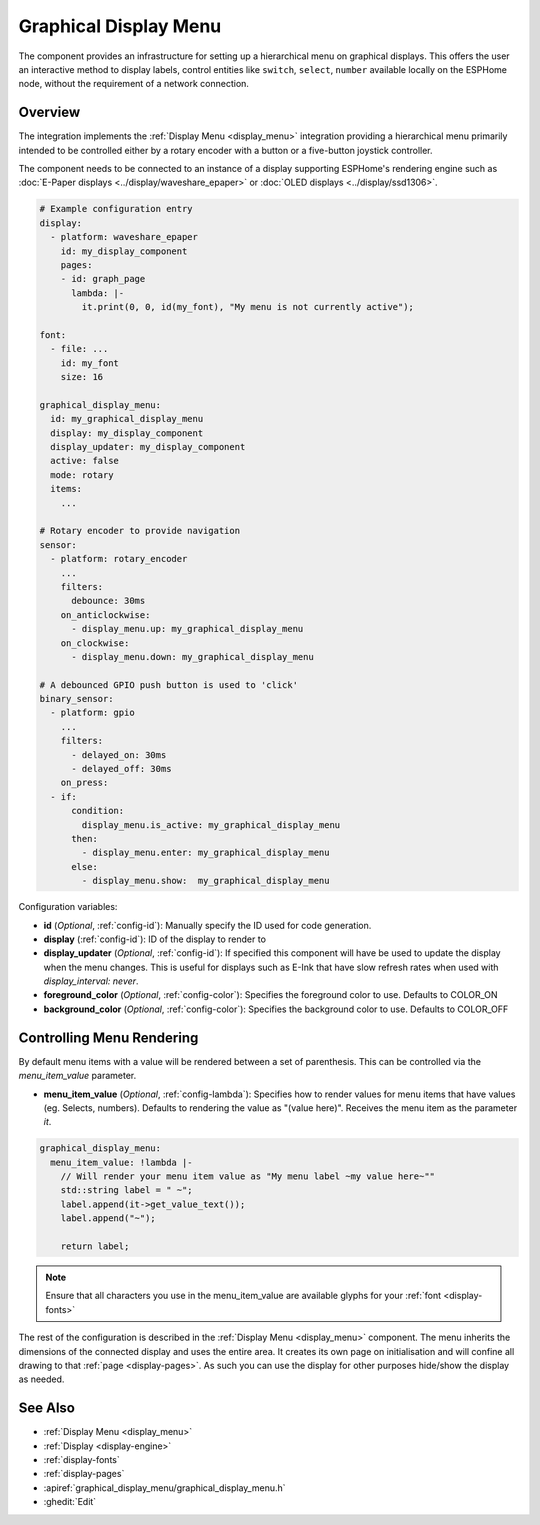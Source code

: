 .. _graphical_display_menu:

Graphical Display Menu
======================

.. seo::
    :description: Instructions for setting up a simple hierarchical menu on displays.
    :image: lcd_menu.png

The component provides an infrastructure for setting up a hierarchical menu
on graphical displays. This offers the user an interactive method to display 
labels, control entities like ``switch``, ``select``, ``number``  available locally on the 
ESPHome node, without the requirement of a network connection.

.. figure:: images/lcd_menu.png
    :align: center
    :width: 60.0%

Overview
--------

The integration implements the :ref:`Display Menu <display_menu>` integration providing
a hierarchical menu primarily intended to be controlled either by a rotary encoder
with a button or a five-button joystick controller.

The component needs to be connected to an instance of a display supporting ESPHome's rendering 
engine such as :doc:`E-Paper displays <../display/waveshare_epaper>` or :doc:`OLED displays <../display/ssd1306>`.

.. code-block:: yaml

    # Example configuration entry
    display:
      - platform: waveshare_epaper
        id: my_display_component
        pages:
        - id: graph_page
          lambda: |-
            it.print(0, 0, id(my_font), "My menu is not currently active");

    font:
      - file: ...
        id: my_font
        size: 16

    graphical_display_menu:
      id: my_graphical_display_menu
      display: my_display_component
      display_updater: my_display_component
      active: false
      mode: rotary
      items:
        ...

    # Rotary encoder to provide navigation
    sensor:
      - platform: rotary_encoder
        ...
        filters:
          debounce: 30ms
        on_anticlockwise:
          - display_menu.up: my_graphical_display_menu
        on_clockwise:
          - display_menu.down: my_graphical_display_menu

    # A debounced GPIO push button is used to 'click'
    binary_sensor:
      - platform: gpio
        ...
        filters:
          - delayed_on: 30ms
          - delayed_off: 30ms
        on_press:
      - if:
          condition:
            display_menu.is_active: my_graphical_display_menu
          then:
            - display_menu.enter: my_graphical_display_menu
          else:
            - display_menu.show:  my_graphical_display_menu

Configuration variables:

- **id** (*Optional*, :ref:`config-id`): Manually specify the ID used for code generation.
- **display** (:ref:`config-id`): ID of the display to render to
- **display_updater** (*Optional*, :ref:`config-id`): If specified this component will have be
  used to update the display when the menu changes. This is useful for displays such as E-Ink
  that have slow refresh rates when used with `display_interval: never`.
- **foreground_color** (*Optional*, :ref:`config-color`): Specifies the foreground color to use.
  Defaults to COLOR_ON
- **background_color** (*Optional*, :ref:`config-color`): Specifies the background color to use.
  Defaults to COLOR_OFF

Controlling Menu Rendering
--------------------------

By default menu items with a value will be rendered between a set of parenthesis. This can be
controlled via the `menu_item_value` parameter.

- **menu_item_value** (*Optional*, :ref:`config-lambda`): Specifies how to render values for
  menu items that have values (eg. Selects, numbers). Defaults to rendering the value as 
  "(value here)". Receives the menu item as the parameter `it`.

.. code-block:: yaml

    graphical_display_menu:
      menu_item_value: !lambda |-
        // Will render your menu item value as "My menu label ~my value here~""
        std::string label = " ~";
        label.append(it->get_value_text());
        label.append("~");
    
        return label;

.. note::

    Ensure that all characters you use in the menu_item_value are available glyphs for your :ref:`font <display-fonts>`

The rest of the configuration is described in the :ref:`Display Menu <display_menu>` component.
The menu inherits the dimensions of the connected display and uses the entire area. It creates its
own page on initialisation and will confine all drawing to that :ref:`page <display-pages>`. As such you can use 
the display for other purposes hide/show the display as needed.

See Also
--------

- :ref:`Display Menu <display_menu>`
- :ref:`Display <display-engine>`
- :ref:`display-fonts`
- :ref:`display-pages`
- :apiref:`graphical_display_menu/graphical_display_menu.h`
- :ghedit:`Edit`
